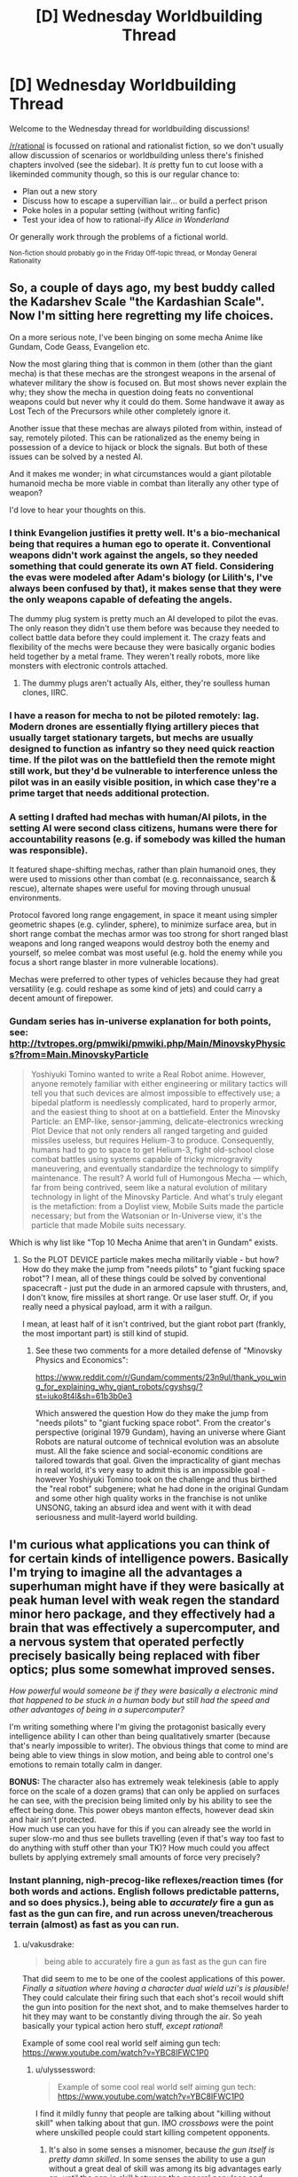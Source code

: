 #+TITLE: [D] Wednesday Worldbuilding Thread

* [D] Wednesday Worldbuilding Thread
:PROPERTIES:
:Author: AutoModerator
:Score: 12
:DateUnix: 1476889477.0
:DateShort: 2016-Oct-19
:END:
Welcome to the Wednesday thread for worldbuilding discussions!

[[/r/rational]] is focussed on rational and rationalist fiction, so we don't usually allow discussion of scenarios or worldbuilding unless there's finished chapters involved (see the sidebar). It /is/ pretty fun to cut loose with a likeminded community though, so this is our regular chance to:

- Plan out a new story
- Discuss how to escape a supervillian lair... or build a perfect prison
- Poke holes in a popular setting (without writing fanfic)
- Test your idea of how to rational-ify /Alice in Wonderland/

Or generally work through the problems of a fictional world.

^{Non-fiction should probably go in the Friday Off-topic thread, or Monday General Rationality}


** So, a couple of days ago, my best buddy called the Kadarshev Scale "the Kardashian Scale". Now I'm sitting here regretting my life choices.

On a more serious note, I've been binging on some mecha Anime like Gundam, Code Geass, Evangelion etc.

Now the most glaring thing that is common in them (other than the giant mecha) is that these mechas are the strongest weapons in the arsenal of whatever military the show is focused on. But most shows never explain the why; they show the mecha in question doing feats no conventional weapons could but never why it could do them. Some handwave it away as Lost Tech of the Precursors while other completely ignore it.

Another issue that these mechas are always piloted from within, instead of say, remotely piloted. This can be rationalized as the enemy being in possession of a device to hijack or block the signals. But both of these issues can be solved by a nested AI.

And it makes me wonder; in what circumstances would a giant pilotable humanoid mecha be more viable in combat than literally any other type of weapon?

I'd love to hear your thoughts on this.
:PROPERTIES:
:Author: gods_fear_me
:Score: 6
:DateUnix: 1476896375.0
:DateShort: 2016-Oct-19
:END:

*** I think Evangelion justifies it pretty well. It's a bio-mechanical being that requires a human ego to operate it. Conventional weapons didn't work against the angels, so they needed something that could generate its own AT field. Considering the evas were modeled after Adam's biology (or Lilith's, I've always been confused by that), it makes sense that they were the only weapons capable of defeating the angels.

The dummy plug system is pretty much an AI developed to pilot the evas. The only reason they didn't use them before was because they needed to collect battle data before they could implement it. The crazy feats and flexibility of the mechs were because they were basically organic bodies held together by a metal frame. They weren't really robots, more like monsters with electronic controls attached.
:PROPERTIES:
:Author: That2009WeirdEmoKid
:Score: 9
:DateUnix: 1476900494.0
:DateShort: 2016-Oct-19
:END:

**** The dummy plugs aren't actually AIs, either, they're soulless human clones, IIRC.
:PROPERTIES:
:Author: LiteralHeadCannon
:Score: 5
:DateUnix: 1476905217.0
:DateShort: 2016-Oct-19
:END:


*** I have a reason for mecha to not be piloted remotely: lag. Modern drones are essentially flying artillery pieces that usually target stationary targets, but mechs are usually designed to function as infantry so they need quick reaction time. If the pilot was on the battlefield then the remote might still work, but they'd be vulnerable to interference unless the pilot was in an easily visible position, in which case they're a prime target that needs additional protection.
:PROPERTIES:
:Author: trekie140
:Score: 5
:DateUnix: 1476920953.0
:DateShort: 2016-Oct-20
:END:


*** A setting I drafted had mechas with human/AI pilots, in the setting AI were second class citizens, humans were there for accountability reasons (e.g. if somebody was killed the human was responsible).

It featured shape-shifting mechas, rather than plain humanoid ones, they were used to missions other than combat (e.g. reconnaissance, search & rescue), alternate shapes were useful for moving through unusual environments.

Protocol favored long range engagement, in space it meant using simpler geometric shapes (e.g. cylinder, sphere), to minimize surface area, but in short range combat the mechas armor was too strong for short ranged blast weapons and long ranged weapons would destroy both the enemy and yourself, so melee combat was most useful (e.g. hold the enemy while you focus a short range blaster in more vulnerable locations).

Mechas were preferred to other types of vehicles because they had great versatility (e.g. could reshape as some kind of jets) and could carry a decent amount of firepower.
:PROPERTIES:
:Author: Predictablicious
:Score: 1
:DateUnix: 1476901170.0
:DateShort: 2016-Oct-19
:END:


*** Gundam series has in-universe explanation for both points, see: [[http://tvtropes.org/pmwiki/pmwiki.php/Main/MinovskyPhysics?from=Main.MinovskyParticle]]

#+begin_quote
  Yoshiyuki Tomino wanted to write a Real Robot anime. However, anyone remotely familiar with either engineering or military tactics will tell you that such devices are almost impossible to effectively use; a bipedal platform is needlessly complicated, hard to properly armor, and the easiest thing to shoot at on a battlefield. Enter the Minovsky Particle: an EMP-like, sensor-jamming, delicate-electronics wrecking Plot Device that not only renders all ranged targeting and guided missiles useless, but requires Helium-3 to produce. Consequently, humans had to go to space to get Helium-3, fight old-school close combat battles using systems capable of tricky microgravity maneuvering, and eventually standardize the technology to simplify maintenance. The result? A world full of Humongous Mecha --- which, far from being contrived, seem like a natural evolution of military technology in light of the Minovsky Particle. And what's truly elegant is the metafiction: from a Doylist view, Mobile Suits made the particle necessary; but from the Watsonian or In-Universe view, it's the particle that made Mobile suits necessary.
#+end_quote

Which is why list like "Top 10 Mecha Anime that aren't in Gundam" exists.
:PROPERTIES:
:Author: hyenagrins
:Score: 1
:DateUnix: 1476920607.0
:DateShort: 2016-Oct-20
:END:

**** So the PLOT DEVICE particle makes mecha militarily viable - but how? How do they make the jump from "needs pilots" to "giant fucking space robot"? I mean, all of these things could be solved by conventional spacecraft - just put the dude in an armored capsule with thrusters, and, I don't know, fire missiles at short range. Or use laser stuff. Or, if you really need a physical payload, arm it with a railgun.

I mean, at least half of it isn't contrived, but the giant robot part (frankly, the most important part) is still kind of stupid.
:PROPERTIES:
:Author: Tandemmirror
:Score: 3
:DateUnix: 1476926031.0
:DateShort: 2016-Oct-20
:END:

***** See these two comments for a more detailed defense of "Minovsky Physics and Economics":

[[https://www.reddit.com/r/Gundam/comments/23n9ul/thank_you_wing_for_explaining_why_giant_robots/cgyshsg/?st=iuko8t4l&sh=61b3b0e3]]

Which answered the question How do they make the jump from "needs pilots" to "giant fucking space robot". From the creator's perspective (original 1979 Gundam), having an universe where Giant Robots are natural outcome of technical evolution was an absolute must. All the fake science and social-economic conditions are tailored towards that goal. Given the impracticality of giant mechas in real world, it's very easy to admit this is an impossible goal - however Yoshiyuki Tomino took on the challenge and thus birthed the "real robot" subgenere; what he had done in the original Gundam and some other high quality works in the franchise is not unlike UNSONG, taking an absurd idea and went with it with dead seriousness and mulit-layerd world building.
:PROPERTIES:
:Author: hyenagrins
:Score: 1
:DateUnix: 1477109444.0
:DateShort: 2016-Oct-22
:END:


** I'm curious what applications you can think of for certain kinds of intelligence powers. Basically I'm trying to imagine all the advantages a superhuman might have if they were basically at peak human level with weak regen the standard minor hero package, and they effectively had a brain that was effectively a supercomputer, and a nervous system that operated perfectly precisely basically being replaced with fiber optics; plus some somewhat improved senses.

/How powerful would someone be if they were basically a electronic mind that happened to be stuck in a human body but still had the speed and other advantages of being in a supercomputer?/

I'm writing something where I'm giving the protagonist basically every intelligence ability I can other than being qualitatively smarter (because that's nearly impossible to writer). The obvious things that come to mind are being able to view things in slow motion, and being able to control one's emotions to remain totally calm in danger.

*BONUS:* The character also has extremely weak telekinesis (able to apply force on the scale of a dozen grams) that can only be applied on surfaces he can see, with the precision being limited only by his ability to see the effect being done. This power obeys manton effects, however dead skin and hair isn't protected.\\
How much use can you have for this if you can already see the world in super slow-mo and thus see bullets travelling (even if that's way too fast to do anything with stuff other than your TK)? How much could you affect bullets by applying extremely small amounts of force very precisely?
:PROPERTIES:
:Author: vakusdrake
:Score: 2
:DateUnix: 1476895627.0
:DateShort: 2016-Oct-19
:END:

*** Instant planning, nigh-precog-like reflexes/reaction times (for both words and actions. English follows predictable patterns, and so does physics.), being able to /accurately/ fire a gun as fast as the gun can fire, and run across uneven/treacherous terrain (almost) as fast as you can run.
:PROPERTIES:
:Author: ulyssessword
:Score: 5
:DateUnix: 1476896747.0
:DateShort: 2016-Oct-19
:END:

**** u/vakusdrake:
#+begin_quote
  being able to accurately fire a gun as fast as the gun can fire
#+end_quote

That did seem to me to be one of the coolest applications of this power. /Finally a situation where having a character dual wield uzi's is plausible!/ They could calculate their firing such that each shot's recoil would shift the gun into position for the next shot, and to make themselves harder to hit they may want to be constantly diving through the air. So yeah basically your typical action hero stuff, /except rational/!

Example of some cool real world self aiming gun tech: [[https://www.youtube.com/watch?v=YBC8IFWC1P0]]
:PROPERTIES:
:Author: vakusdrake
:Score: 4
:DateUnix: 1476897853.0
:DateShort: 2016-Oct-19
:END:

***** u/ulyssessword:
#+begin_quote
  Example of some cool real world self aiming gun tech: [[https://www.youtube.com/watch?v=YBC8IFWC1P0]]
#+end_quote

I find it mildly funny that people are talking about "killing without skill" when talking about that gun. IMO /crossbows/ were the point where unskilled people could start killing competent opponents.
:PROPERTIES:
:Author: ulyssessword
:Score: 1
:DateUnix: 1476898481.0
:DateShort: 2016-Oct-19
:END:

****** It's also in some senses a misnomer, because /the gun itself is pretty damn skilled/. In some senses the ability to use a gun without a great deal of skill was among its big advantages early on, until the gap in skill between the general populace and soldiers grew larger. The difference here is that extremely precise marksmanship has historically been thought of as being associated with skill, plus the fact the human is pretty much superfluous here, just stick the gun on a drone and you have something way more effective than a human sniper.
:PROPERTIES:
:Author: vakusdrake
:Score: 2
:DateUnix: 1476898899.0
:DateShort: 2016-Oct-19
:END:


*** u/ulyssessword:
#+begin_quote
  The character also has extremely weak telekinesis...
#+end_quote

Use it as a computer interface. Build a low-pressure keyboard-equivalent, and you can then type much faster than the ~200 wpm that fingers are limited to (assuming that the current world record is finger-limited instead of brain-limited).
:PROPERTIES:
:Author: ulyssessword
:Score: 3
:DateUnix: 1476900469.0
:DateShort: 2016-Oct-19
:END:

**** Yeah with this I suppose the only limits would be those of the hardware. Alas if you're thinking fast enough any typing program or internet connection is painfully slow.
:PROPERTIES:
:Author: vakusdrake
:Score: 1
:DateUnix: 1476902936.0
:DateShort: 2016-Oct-19
:END:

***** Well, you probably shouldn't need to be typing into a typing program if you can emulate an OS/applications internally. You're just going to need an automatic sensor or manual appliance to translate your data out of your body and into the network.
:PROPERTIES:
:Author: Muskworker
:Score: 1
:DateUnix: 1476912080.0
:DateShort: 2016-Oct-20
:END:

****** Well yes, but the question becomes what is the most efficient way to send data using super fast precise telekinesis.
:PROPERTIES:
:Author: vakusdrake
:Score: 1
:DateUnix: 1476930119.0
:DateShort: 2016-Oct-20
:END:


*** If you're going ot involve weak telekinesis, then you should read [[https://www.amazon.com/Telekinetic-Hyllis-family-story-1-ebook/dp/B00LQZ7SZS][Telekinetic]] which is a story involving a main character with weak telekinesis. It gets a little strained at points where he can have simultaneous control over many molecules in the air, but the author is very creative in coming up with many ideas for the power.
:PROPERTIES:
:Author: xamueljones
:Score: 1
:DateUnix: 1476938123.0
:DateShort: 2016-Oct-20
:END:

**** I'll do that, though the character can only apply the power to surfaces he can see. Plus it's manton limited so many of the obvious exploits are right out. He couldn't control the air unless he had some sort of way of /seeing/ the air, and he can't control things unless he can see them so microscopic stuff is right out.
:PROPERTIES:
:Author: vakusdrake
:Score: 1
:DateUnix: 1476939654.0
:DateShort: 2016-Oct-20
:END:

***** Can he sense how well he's pushing? If there's no feedback, then it's virtually useless.

If he can only move air he can 'see', then fog or some colored gas will work.

The main use of telekinesis in the novel is to direct the path of thrown knives or arrows. The author cheated a little by allowing an instinctive sense of trajectories and the ability to know where the arrow will land to allow the main character to know how to best 'adjust' the path. But considering that virtually the very first thing computers were used for when invented in WWI (or was it WWII?) was ballistics, then your character should be capable of calculating trajectories.

Can he move things through a window, mirror, or a camera? Can he affect bacteria through a microscope?

Also can you explain /why/ there's a Manton effect? It just doesn't make sense as a natural law unless it's an artificial limitation. Also if he can only affect surfaces of what he can see and if dead skin cells aren't covered in the Manton effect, then the Manton effect will only ever come into play if he needs to move the insides of a body during surgery for some reason.
:PROPERTIES:
:Author: xamueljones
:Score: 1
:DateUnix: 1476943103.0
:DateShort: 2016-Oct-20
:END:

****** Well the obvious point of having a manton effect is to keep him from just being able to apply force extremely precisely to basically cut into blood vessels close to the skin. If you can be precise enough to living tissue you could just slit peoples throats on sight, rendering guns pointless. I'm thinking there aren't any limits on range and it can work on any live feed, it might even work if he had good enough sonar information to work off or something.\\
Basically I think given his intelligence powers allowing him to not have manton limitations would allow easy instakills to anyone within sensing range. Plus if he could sense feedback from the TK then he could have some impressive control over lots of delicate electronics; he could snip wires inside of any electronics at range.

I think it would still work just fine without any feedback because he /always/ applies exactly as much force as he tries to the power operates like a very precise machine. He /could/ easily use the power on bacteria if he could see them in real time through a microscope but I don't actually see that being that useful.

The manton effects are the result of the fact that everybody (but not entities below a certain level of intelligence) has at least some very small connection to the superpower granting force, and that force is much better at affecting things within one's own body than on other things. So even people without powers can still automatically negate a power as weak as his affecting their body. They can't however counter that same amount of force from a hypothetical natural cause, it's way easier to negate other powers affects on your body than natural effects.

If you are interested here's a google doc with some rough world building stuff. A great deal won't make sense because the bits explaining /the actual powers/ aren't covered in my docs writing, sufice to say their are only like a dozen powers: [[https://docs.google.com/document/d/1DWbs_7Yl-oQWX2lxMOqTpOO6WyZs-7r5RPvlDJ_fOUc/edit?usp=sharing]]
:PROPERTIES:
:Author: vakusdrake
:Score: 1
:DateUnix: 1476947201.0
:DateShort: 2016-Oct-20
:END:

******* Okay I get the Manton effect, but it's still a little odd in my opinion to be able to affect skin and hair since that's an unusual dividing line versus a few millimeters from the skin. He could pull hair strands out and stick it into opponents' eyes or pull eyelids closed for distractions. I mean, it's really disturbing in a fight to be constantly feeling little pinches and tugs on your skin and clothes.

If there's no feedback, then while it's harder to be precise without inhuman precision, it also prevents the ability to learn how durable a particular material is without extensive prior testing. Also how can you learn what a material is on sight? For example how much force can cotton take versus styrofoam? Also am I seeing cotton or styrofoam from a distance? There'll be errors if one can't learn the best amount of force to use, even if you could be perfectly exact.
:PROPERTIES:
:Author: xamueljones
:Score: 1
:DateUnix: 1476948196.0
:DateShort: 2016-Oct-20
:END:

******** Yeah I can see why it would make sense to extend manton effects out a bit, however on the other hand dead cells have no better justification to be protected than say clothing. Plus except for body hair, hair extends way too far from the skin to be protected. Still the examples you gave are by no means game breaking and the ability to blind normal opponents by forcing their eyes closed actually sounds pretty cool.

As for the lack of feedback it would cause errors, however given the amount of subjective time he has his enhanced senses and all the intelligence powers he would be able to correct for a great deal of them with math. Mainly I decided to give the character a weak secondary power so he could still do certain actions unhindered by physical speed, plus I was thinking about how combined with his intelligence powers this could allow him to defeat vastly larger amounts of enemies in gunfights.

Having read a few chapters into the second book of that series you linked, I can say the protagonist is still vastly overlooking some of his powers applications. Having no limit to the size you can affect, and being able to sense inside of objects you could do quite a lot. In a modern setting the power would be far more powerful because you could disable any electronic device in range by cutting some wires, which is why I'm not allowing my character to have that.\\
Even at the powers max range you ought to be able to instantly cut anything in any desired way, the power could act as a sort of infinitely fine blade unless there are limitations on size effects; however given what he can do with heat and sound this doesn't really seem to be the case.\\
There's also quite a lot you can do with lots of sound, but the author alluded to this in the epilogue of the first book so I suspect he will use this. Though I wonder if he tries some of the many effects you could cause using infra/ultrasound on somebodies body.\\
There's also the fact you could heat an incredibly small area a great deal to create light, or other forms of radiation.\\
I'll just have to see what the author does, people underestimate the sheer power weak TK would have without many restrictions.
:PROPERTIES:
:Author: vakusdrake
:Score: 1
:DateUnix: 1477021094.0
:DateShort: 2016-Oct-21
:END:

********* u/xamueljones:
#+begin_quote
  disable any electronic device in range by cutting some wires, which is why I'm not allowing my character to have that.
#+end_quote

That part makes sense to me as a function of tensile strength rather than a size limitation. I agree with your power limitations, but with a different reasoning. Even if you can concentrate it to a vanishingly small point/line, there still has to be a limit to what materials he still can cut through because otherwise he would be able to get infinite strength. I might be wrong about the physics though so take my reasoning with a grain of salt.

Good luck with the writing.
:PROPERTIES:
:Author: xamueljones
:Score: 1
:DateUnix: 1477028213.0
:DateShort: 2016-Oct-21
:END:

********** The internals of electronic devices are pretty delicate so I really don't think you need that much force or precision to screw things up.

#+begin_quote
  Even if you can concentrate it to a vanishingly small point/line, there still has to be a limit to what materials he still can cut through because otherwise he would be able to get infinite strength.
#+end_quote

I don't really see how that follows. Just because you could use that power to cut through anything you still couldn't say lift things above a certain weight. I just don't think there's any way to escape the conclusion that precise enough telekinesis would allow you to replicate the effects of a infinitely thin frictionless sword; you ought to be able to cut anything in any way you desire without exerting more than maybe a microscopic amount of force.
:PROPERTIES:
:Author: vakusdrake
:Score: 1
:DateUnix: 1477039339.0
:DateShort: 2016-Oct-21
:END:


** What would Celtic people look like after 500 years living in the desert? I have whole tribes that migrated far far South and had to settle in a desertic land (the hot sand desert-type). They almost didnt breed with the locals so would the environnement affect their appearance a lot? They were tall hairy Gauls with light-coloured hair before migrating.
:PROPERTIES:
:Author: Krashnachen
:Score: 1
:DateUnix: 1476923558.0
:DateShort: 2016-Oct-20
:END:

*** Not much at all - the timescale is slightly shorter, but there's no visible effect in Australia (even in isolated towns over ~180 years).
:PROPERTIES:
:Author: PeridexisErrant
:Score: 2
:DateUnix: 1476968089.0
:DateShort: 2016-Oct-20
:END:


*** How did they migrate to a desert and survive without assimilating into another tribe?
:PROPERTIES:
:Author: Sampatrick15
:Score: 1
:DateUnix: 1476973275.0
:DateShort: 2016-Oct-20
:END:

**** 4 Tribes immigrated. 3 of them managed to carve themselves little territory on coastal land and a 4th one wasn't able to do that. They were obliged to live in the desert. The desert is a real desert, but it's not that huge and is quite survivable. And since they were used to being nomads, it wasn't impossible. Furthermore, after a few hundred years, they became traders and had almost full control of one of the most lucrative trade routes of the continent.
:PROPERTIES:
:Author: Krashnachen
:Score: 1
:DateUnix: 1476973919.0
:DateShort: 2016-Oct-20
:END:


** What functions would need to exist within the Golden Throne in Warhammer 40K? Which ones are likely failing first? How might some of these functions operate?

Some that come to mind:

- Un-Life Support

  - Consciousness preservation
  - Psychic Sustenance

- Psychic collectors (to receive power funneled from the legion of psykers supporting the Emperor)
- Psychic Interface to control the apparatus of the Throne
- Localized psychic projector to provide stabilizing and sealing force to the Warp rift leftovers of what was to be Terra's webway portal
- Psychic broadcast array to allow the Emperor to shape and broadcast the Astronomican efficiently

I'm sure there are more functions inside that thing, and that they're stupidly complex (enough to be a serious challenge, even with a Reverse Engineering Tinker power).
:PROPERTIES:
:Author: seylerius
:Score: 1
:DateUnix: 1476952642.0
:DateShort: 2016-Oct-20
:END:
